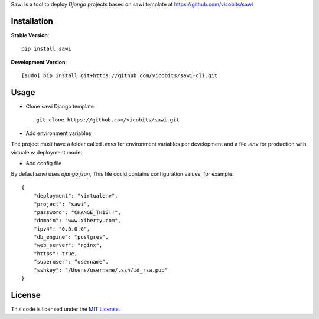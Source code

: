 Sawi is a tool to deploy `Django` projects based on sawi template at https://github.com/vicobits/sawi

Installation
------------

**Stable Version**::

    pip install sawi

**Development Version**::

    [sudo] pip install git+https://github.com/vicobits/sawi-cli.git


Usage
-----

- Clone sawi Django template::

    git clone https://github.com/vicobits/sawi.git

- Add environment variables

The project must have a folder called `.envs` for environment variables por development
and a file `.env` for production with virtualenv deployment mode.

- Add config file

By defaul *sawi* uses *django.json*, This file could contains configuration values, for example::

    {
        "deployment": "virtualenv",
        "project": "sawi",
        "password": "CHANGE_THIS!!",
        "domain": "www.xiberty.com",
        "ipv4": "0.0.0.0",
        "db_engine": "postgres",
        "web_server": "nginx",
        "https": true,
        "superuser": "username",
        "sshkey": "/Users/username/.ssh/id_rsa.pub"
    }



License
-------
This code is licensed under the `MIT License`_.

.. _`MIT License`: https://github.com/vicobits/suarm/blob/master/LICENSE



